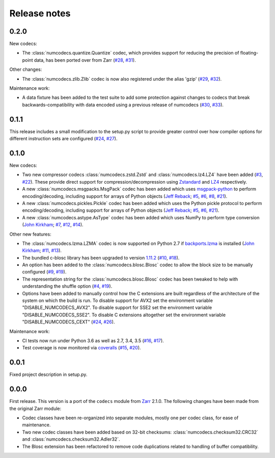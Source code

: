 Release notes
=============

.. _release_0.2.0:

0.2.0
-----

New codecs:

* The :class:`numcodecs.quantize.Quantize` codec, which provides support for reducing the precision
  of floating-point data, has been ported over from Zarr
  (`#28 <https://github.com/alimanfoo/numcodecs/issues/28>`_,
  `#31 <https://github.com/alimanfoo/numcodecs/issues/31>`_).

Other changes:

* The :class:`numcodecs.zlib.Zlib` codec is now also registered under the alias 'gzip'
  (`#29 <https://github.com/alimanfoo/numcodecs/issues/29>`_,
  `#32 <https://github.com/alimanfoo/numcodecs/issues/32>`_).

Maintenance work:

* A data fixture has been added to the test suite to add some protection against changes to codecs
  that break backwards-compatibility with data encoded using a previous release of numcodecs
  (`#30 <https://github.com/alimanfoo/numcodecs/issues/30>`_,
  `#33 <https://github.com/alimanfoo/numcodecs/issues/33>`_).

.. _release_0.1.1:

0.1.1
-----

This release includes a small modification to the setup.py script to provide greater control over
how compiler options for different instruction sets are configured
(`#24 <https://github.com/alimanfoo/numcodecs/issues/24>`_,
`#27 <https://github.com/alimanfoo/numcodecs/issues/27>`_).

.. _release_0.1.0:

0.1.0
-----

New codecs:

* Two new compressor codecs :class:`numcodecs.zstd.Zstd` and :class:`numcodecs.lz4.LZ4`
  have been added (`#3 <https://github.com/alimanfoo/numcodecs/issues/3>`_,
  `#22 <https://github.com/alimanfoo/numcodecs/issues/22>`_). These provide direct support for
  compression/decompression using `Zstandard <https://github.com/facebook/zstd>`_ and
  `LZ4 <https://github.com/lz4/lz4>`_ respectively.
* A new :class:`numcodecs.msgpacks.MsgPack` codec has been added which uses
  `msgpack-python <https://github.com/msgpack/msgpack-python>`_ to perform encoding/decoding,
  including support for arrays of Python objects
  (`Jeff Reback <https://github.com/jreback>`_;
  `#5 <https://github.com/alimanfoo/numcodecs/issues/5>`_,
  `#6 <https://github.com/alimanfoo/numcodecs/issues/6>`_,
  `#8 <https://github.com/alimanfoo/numcodecs/issues/8>`_,
  `#21 <https://github.com/alimanfoo/numcodecs/issues/21>`_).
* A new :class:`numcodecs.pickles.Pickle` codec has been added which uses the Python pickle protocol
  to perform encoding/decoding, including support for arrays of Python objects
  (`Jeff Reback <https://github.com/jreback>`_;
  `#5 <https://github.com/alimanfoo/numcodecs/issues/5>`_,
  `#6 <https://github.com/alimanfoo/numcodecs/issues/6>`_,
  `#21 <https://github.com/alimanfoo/numcodecs/issues/21>`_).
* A new :class:`numcodecs.astype.AsType` codec has been added which uses NumPy to perform type
  conversion
  (`John Kirkham <https://github.com/jakirkham>`_;
  `#7 <https://github.com/alimanfoo/numcodecs/issues/7>`_,
  `#12 <https://github.com/alimanfoo/numcodecs/issues/12>`_,
  `#14 <https://github.com/alimanfoo/numcodecs/issues/14>`_).

Other new features:

* The :class:`numcodecs.lzma.LZMA` codec is now supported on Python 2.7 if
  `backports.lzma <https://pypi.python.org/pypi/backports.lzma>`_ is installed
  (`John Kirkham <https://github.com/jakirkham>`_;
  `#11 <https://github.com/alimanfoo/numcodecs/issues/11>`_,
  `#13 <https://github.com/alimanfoo/numcodecs/issues/13>`_).
* The bundled c-blosc library has been upgraded to version
  `1.11.2 <https://github.com/Blosc/c-blosc/releases/tag/v1.11.2>`_
  (`#10 <https://github.com/alimanfoo/numcodecs/issues/10>`_,
  `#18 <https://github.com/alimanfoo/numcodecs/issues/18>`_).
* An option has been added to the :class:`numcodecs.blosc.Blosc` codec to allow the block size to
  be manually configured
  (`#9 <https://github.com/alimanfoo/numcodecs/issues/9>`_,
  `#19 <https://github.com/alimanfoo/numcodecs/issues/19>`_).
* The representation string for the :class:`numcodecs.blosc.Blosc` codec has been tweaked to
  help with understanding the shuffle option
  (`#4 <https://github.com/alimanfoo/numcodecs/issues/4>`_,
  `#19 <https://github.com/alimanfoo/numcodecs/issues/19>`_).
* Options have been added to manually control how the C extensions are built regardless of the
  architecture of the system on which the build is run. To disable support for AVX2 set the
  environment variable "DISABLE_NUMCODECS_AVX2". To disable support for SSE2 set the environment
  variable "DISABLE_NUMCODECS_SSE2". To disable C extensions altogether set the environment variable
  "DISABLE_NUMCODECS_CEXT"
  (`#24 <https://github.com/alimanfoo/numcodecs/issues/24>`_,
  `#26 <https://github.com/alimanfoo/numcodecs/issues/26>`_).

Maintenance work:

* CI tests now run under Python 3.6 as well as 2.7, 3.4, 3.5
  (`#16 <https://github.com/alimanfoo/numcodecs/issues/16>`_,
  `#17 <https://github.com/alimanfoo/numcodecs/issues/17>`_).
* Test coverage is now monitored via
  `coveralls <https://coveralls.io/github/alimanfoo/numcodecs?branch=master>`_
  (`#15 <https://github.com/alimanfoo/numcodecs/issues/15>`_,
  `#20 <https://github.com/alimanfoo/numcodecs/issues/20>`_).

.. _release_0.0.1:

0.0.1
-----

Fixed project description in setup.py.

.. _release_0.0.0:

0.0.0
-----

First release. This version is a port of the ``codecs`` module from `Zarr
<http://zarr.readthedocs.io>`_ 2.1.0. The following changes have been made from
the original Zarr module:

* Codec classes have been re-organized into separate modules, mostly one per
  codec class, for ease of maintenance.
* Two new codec classes have been added based on 32-bit checksums:
  :class:`numcodecs.checksum32.CRC32` and :class:`numcodecs.checksum32.Adler32`.
* The Blosc extension has been refactored to remove code duplications related
  to handling of buffer compatibility.
